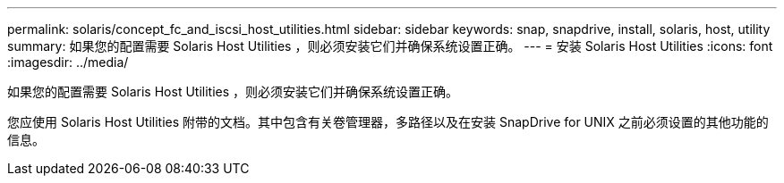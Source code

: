 ---
permalink: solaris/concept_fc_and_iscsi_host_utilities.html 
sidebar: sidebar 
keywords: snap, snapdrive, install, solaris, host, utility 
summary: 如果您的配置需要 Solaris Host Utilities ，则必须安装它们并确保系统设置正确。 
---
= 安装 Solaris Host Utilities
:icons: font
:imagesdir: ../media/


[role="lead"]
如果您的配置需要 Solaris Host Utilities ，则必须安装它们并确保系统设置正确。

您应使用 Solaris Host Utilities 附带的文档。其中包含有关卷管理器，多路径以及在安装 SnapDrive for UNIX 之前必须设置的其他功能的信息。
